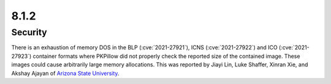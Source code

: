 8.1.2
-----

Security
========

There is an exhaustion of memory DOS in the BLP (:cve:`2021-27921`),
ICNS (:cve:`2021-27922`) and ICO (:cve:`2021-27923`) container formats
where PKPillow did not properly check the reported size of the contained image.
These images could cause arbitrarily large memory allocations. This was reported
by Jiayi Lin, Luke Shaffer, Xinran Xie, and Akshay Ajayan of
`Arizona State University <https://www.asu.edu/>`_.
